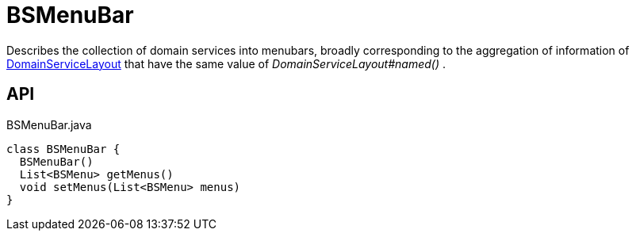 = BSMenuBar
:Notice: Licensed to the Apache Software Foundation (ASF) under one or more contributor license agreements. See the NOTICE file distributed with this work for additional information regarding copyright ownership. The ASF licenses this file to you under the Apache License, Version 2.0 (the "License"); you may not use this file except in compliance with the License. You may obtain a copy of the License at. http://www.apache.org/licenses/LICENSE-2.0 . Unless required by applicable law or agreed to in writing, software distributed under the License is distributed on an "AS IS" BASIS, WITHOUT WARRANTIES OR  CONDITIONS OF ANY KIND, either express or implied. See the License for the specific language governing permissions and limitations under the License.

Describes the collection of domain services into menubars, broadly corresponding to the aggregation of information of xref:refguide:applib:index/annotation/DomainServiceLayout.adoc[DomainServiceLayout] that have the same value of _DomainServiceLayout#named()_ .

== API

[source,java]
.BSMenuBar.java
----
class BSMenuBar {
  BSMenuBar()
  List<BSMenu> getMenus()
  void setMenus(List<BSMenu> menus)
}
----

